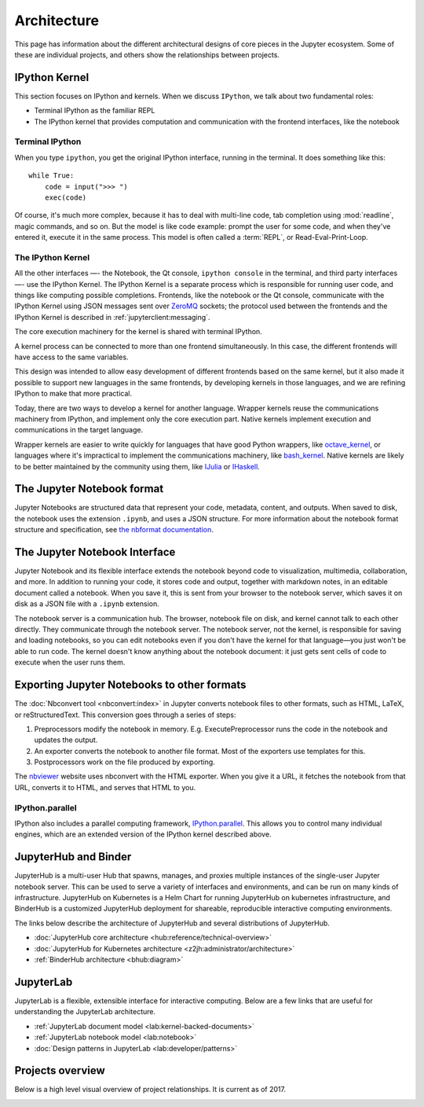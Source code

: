 ============
Architecture
============

This page has information about the different architectural designs of core
pieces in the Jupyter ecosystem. Some of these are individual projects, and others
show the relationships between projects.


IPython Kernel
==============

This section focuses on IPython and kernels.
When we discuss ``IPython``, we talk about two fundamental roles:

- Terminal IPython as the familiar REPL
- The IPython kernel that provides computation and communication with the
  frontend interfaces, like the notebook


Terminal IPython
----------------

When you type ``ipython``, you get the original IPython interface, running in
the terminal. It does something like this::

    while True:
        code = input(">>> ")
        exec(code)

Of course, it's much more complex, because it has to deal with multi-line
code, tab completion using :mod:`readline`, magic commands, and so on. But the
model is like code example: prompt the user for some code, and when they've
entered it, execute it in the same process. This model is often called a
:term:`REPL`, or Read-Eval-Print-Loop.

The IPython Kernel
------------------

All the other interfaces —- the Notebook, the Qt console, ``ipython console``
in the terminal, and third party interfaces —- use the IPython Kernel. The
IPython Kernel is a separate process which is responsible for running user
code, and things like computing possible completions. Frontends, like the
notebook or the Qt console, communicate with the IPython Kernel using JSON
messages sent over `ZeroMQ <http://zeromq.org/>`_ sockets; the protocol used
between the frontends and the IPython Kernel is described in
:ref:`jupyterclient:messaging`.

The core execution machinery for the kernel is shared with terminal IPython.

.. Alt text here and below is intentionally blank
.. this is because the image content is described thoroughly in the surrounding text.

.. image:: figs/ipy_kernel_and_terminal.png
   :alt: 

A kernel process can be connected to more than one frontend simultaneously. In
this case, the different frontends will have access to the same variables.

.. TODO: Diagram illustrating this?

This design was intended to allow easy development of different frontends
based on the same kernel, but it also made it possible to support new
languages in the same frontends, by developing kernels in those languages, and
we are refining IPython to make that more practical.

Today, there are two ways to develop a kernel for another language. Wrapper
kernels reuse the communications machinery from IPython, and implement only
the core execution part. Native kernels implement execution and communications
in the target language.

.. image:: figs/other_kernels.png
   :alt: 

Wrapper kernels are easier to write quickly for languages that have good
Python wrappers, like `octave_kernel <https://pypi.python.org/pypi/octave_kernel>`_,
or languages where it's impractical to implement the communications machinery,
like `bash_kernel <https://pypi.python.org/pypi/bash_kernel>`_. Native kernels
are likely to be better maintained by the community using them, like
`IJulia <https://github.com/JuliaLang/IJulia.jl>`_ or
`IHaskell <https://github.com/gibiansky/IHaskell>`_.

.. seealso::

   :ref:`jupyterclient:kernels`

   :ref:`Kernels <kernels-langs>`


The Jupyter Notebook format
===========================

Jupyter Notebooks are structured data that represent your code, metadata, content,
and outputs. When saved to disk, the notebook uses the extension ``.ipynb``, and
uses a JSON structure. For more information about the notebook format structure
and specification, see `the nbformat documentation <https://nbformat.readthedocs.io/en/latest/format_description.html>`_.


The Jupyter Notebook Interface
==============================

Jupyter Notebook and its flexible interface extends the notebook beyond code
to visualization, multimedia, collaboration, and more. In addition to running your code,
it stores code and output, together with markdown notes, in an editable
document called a notebook. When you save it, this is sent from your browser
to the notebook server, which saves it on disk as a JSON file with a
``.ipynb`` extension.

.. image:: figs/notebook_components.png
   :alt:

The notebook server is a communication hub. The browser, notebook file on disk, and
kernel cannot talk to each other directly. They communicate through the notebook server. 
The notebook server, not the kernel, is responsible for saving and loading
notebooks, so you can edit notebooks even if you don't have the kernel for
that language—you just won't be able to run code. The kernel doesn't know
anything about the notebook document: it just gets sent cells of code to
execute when the user runs them.


Exporting Jupyter Notebooks to other formats
============================================

The :doc:`Nbconvert tool <nbconvert:index>` in Jupyter converts notebook files to other formats, such
as HTML, LaTeX, or reStructuredText. This conversion goes through a series of
steps:

.. image:: figs/nbconvert.png
   :alt: 

1. Preprocessors modify the notebook in memory. E.g. ExecutePreprocessor runs
   the code in the notebook and updates the output.
2. An exporter converts the notebook to another file format. Most of the
   exporters use templates for this.
3. Postprocessors work on the file produced by exporting.

The `nbviewer <http://nbviewer.jupyter.org/>`_ website uses nbconvert with the
HTML exporter. When you give it a URL, it fetches the notebook from that URL,
converts it to HTML, and serves that HTML to you.

IPython.parallel
----------------

IPython also includes a parallel computing framework,
`IPython.parallel <https://ipyparallel.readthedocs.io/en/latest/>`_. This
allows you to control many individual engines, which are an extended version
of the IPython kernel described above.


JupyterHub and Binder
=====================

JupyterHub is a multi-user Hub that spawns, manages, and proxies multiple instances of the
single-user Jupyter notebook server. This can be used to serve a variety of interfaces
and environments, and can be run on many kinds of infrastructure. JupyterHub on Kubernetes
is a Helm Chart for running JupyterHub on kubernetes infrastructure, and BinderHub is a
customized JupyterHub deployment for shareable, reproducible interactive computing environments.

The links below describe the architecture of JupyterHub and several distributions of
JupyterHub.

* :doc:`JupyterHub core architecture <hub:reference/technical-overview>`
* :doc:`JupyterHub for Kubernetes architecture <z2jh:administrator/architecture>`
* :ref:`BinderHub architecture <bhub:diagram>`


JupyterLab
==========

JupyterLab is a flexible, extensible interface for interactive computing. Below
are a few links that are useful for understanding the JupyterLab architecture.

* :ref:`JupyterLab document model <lab:kernel-backed-documents>`
* :ref:`JupyterLab notebook model <lab:notebook>`
* :doc:`Design patterns in JupyterLab <lab:developer/patterns>`

Projects overview
=================

Below is a high level visual overview of project relationships. It is current as of
2017.

.. todo: This image is a bit out-of-date so we're keeping it at the bottom. We should update it and move it up.

.. image:: /_static/_images/repos_map.png
   :width: 75%
   :alt: Architecture diagram of Jupyter project relationships from servers, applications, API, and kernels.
